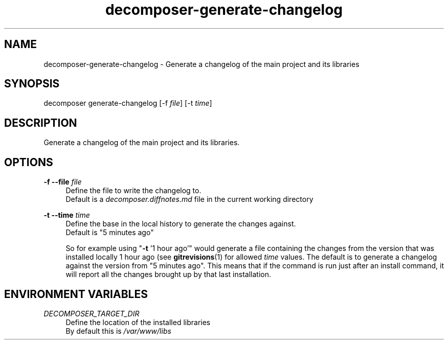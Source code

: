 .\" Generated by scdoc 1.10.0
.ie \n(.g .ds Aq \(aq
.el       .ds Aq '
.nh
.ad l
.\" Begin generated content:
.TH "decomposer-generate-changelog" "1" "2019-10-16"
.P
.SH NAME
.P
decomposer-generate-changelog - Generate a changelog of the main project and its libraries
.P
.SH SYNOPSIS
.P
decomposer generate-changelog [-f \fIfile\fR] [-t \fItime\fR]
.P
.SH DESCRIPTION
.P
Generate a changelog of the main project and its libraries.
.P
.SH OPTIONS
.P
\fB-f --file\fR \fIfile\fR
.RS 4
Define the file to write the changelog to.
.br
Default is a \fIdecomposer.diffnotes.md\fR file in the current working directory
.P
.RE
\fB-t --time\fR \fItime\fR
.RS 4
Define the base in the local history to generate the changes against.
.br
Default is "5 minutes ago"
.P
So for example using "\fB-t\fR '1 hour ago'" would generate a file containing the
changes from the version that was installed locally 1 hour ago
(see \fBgitrevisions\fR(1) for allowed \fItime\fR values. The default is to generate
a changelog against the version from "5 minutes ago". This means that if the
command is run just after an install command, it will report all the changes
brought up by that last installation.
.P
.RE
.SH ENVIRONMENT VARIABLES
.P
\fIDECOMPOSER_TARGET_DIR\fR
.RS 4
Define the location of the installed libraries
.br
By default this is \fI/var/www/libs\fR
